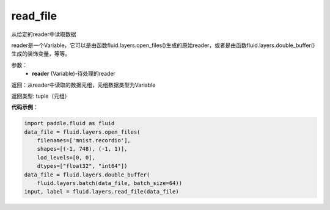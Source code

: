 .. _cn_api_fluid_layers_read_file:

read_file
-------------------------------

.. py:function:: paddle.fluid.layers.read_file(reader)

从给定的reader中读取数据

reader是一个Variable，它可以是由函数fluid.layers.open_files()生成的原始reader，或者是由函数fluid.layers.double_buffer()生成的装饰变量，等等。

参数：
    - **reader** (Variable)-待处理的reader

返回：从reader中读取的数据元组，元组数据类型为Variable

返回类型: tuple（元组）

**代码示例**：

.. code-block:: python

    import paddle.fluid as fluid
    data_file = fluid.layers.open_files(
        filenames=['mnist.recordio'],
        shapes=[(-1, 748), (-1, 1)],
        lod_levels=[0, 0],
        dtypes=["float32", "int64"])
    data_file = fluid.layers.double_buffer(
        fluid.layers.batch(data_file, batch_size=64))
    input, label = fluid.layers.read_file(data_file)









